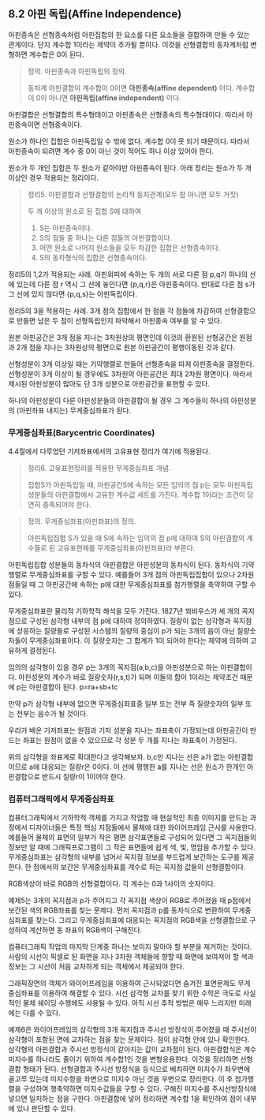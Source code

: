 ** 8.2 아핀 독립(Affine Independence)
   아핀종속은 선형종속처럼 아핀집합의 한 요소를 다른 요소들을 결합하여 
   만들 수 있는 관계이다. 단지 계수합 1이라는 제약이 추가될 뿐이다.
   이것을 선형결합의 동차계처럼 변형하면 계수합은 0이 된다. 

   #+BEGIN_QUOTE
   정의. 아핀종속과 아핀독립의 정의.

   동차계 아핀결합이 계수합이 0이면 *아핀종속(affine dependent)* 이다.
   계수합이 0이 아니면 *아핀독립(affine independent)* 이다.
   #+END_QUOTE

   아핀결합은 선형결합의 특수형태이고 아핀종속은 선형종속의 특수형태이다.
   따라서 아핀종속이면 선형종속이다.

   원소가 하나인 집합은 아핀독립일 수 밖에 없다. 계수합 0이 못 되기 때문이다.
   따라서 아핀종속이 되려면 계수 중 0이 아닌 것이 적어도 하나 이상 있어야 한다.

   원소가 두 개인 집합은 두 원소가 같아야만 아핀종속이 된다.
   아래 정리는 원소가 두 개 이상인 경우 적용되는 정리이다.

   #+BEGIN_QUOTE
   정리5. 아핀결합과 선형결합의 논리적 동치관계(모두 참 아니면 모두 거짓)

   두 개 이상의 원소로 된 집합 S에 대하여 
   1. S는 아핀종속이다.
   2. S의 점들 중 하나는 다른 점들의 아핀결합이다.
   3. 어떤 원소로 나머지 원소들을 모두 차감한 집합은 선형종속이다.
   4. S의 동차형식의 집합은 선형종속이다.   
   #+END_QUOTE

   정리5의 1,2가 적용되는 사례.
   아핀외피에 속하는 두 개의 서로 다른 점 p,q가 하나의 선에 있는데
   다른 점 r 역시 그 선에 놓인다면 {p,q,r}은 아핀종속이다.
   반대로 다른 점 s가 그 선에 있지 않다면 {p,q,s}는 아핀독립이다.
   
   정리5의 3을 적용하는 사례.
   3개 점의 집합에서 한 점을 각 점들에 차감하여 선형결합으로 만들면
   남은 두 점이 선형독립인지 파악해서 아핀종속 여부를 알 수 있다.

   원본 아핀공간은 3개 점을 지나는 3차원상의 평면인데
   이것의 환원된 선형공간은 원점과 2개 점을 지나는 3차원상의 평면으로
   원본 아핀공간이 평행이동된 것과 같다.

   선형성분이 3개 이상일 때는 기약행렬로 만들어 선형종속을 따져 아핀종속을 결정한다.
   선형성분이 3개 이상이 될 경우에도 3차원의 아핀공간은 최대 2차원 평면이다.
   따라서 제시된 아핀성분이 많아도 단 3개 성분으로 아핀공간을 표현할 수 있다.

   하나의 아핀성분이 다른 아핀성분들의 아핀결합이 될 경우
   그 계수들이 하나의 아핀성분의 (아핀좌표 내지는) 무게중심좌표가 된다.

*** 무게중심좌표(Barycentric Coordinates)
    4.4절에서 다루었던 기저좌표에서의 고유표현 정리가 여기에 적용된다.
   #+BEGIN_QUOTE
   정리6. 고유표현정리를 적용한 무게중심좌표 개념.

   집합S가 아핀독립일 때, 아핀공간S에 속하는 모든 임의의 점 p는 모두
   아핀독립성분들의 아핀결합에서 고유한 계수값 세트를 가진다.
   계수합 1이라는 조건이 당연히 충족되어야 한다.
   #+END_QUOTE

   #+BEGIN_QUOTE
   정의. 무게중심좌표(아핀좌표)의 정의.

   아핀독립집합 S가 있을 때 S에 속하는 임의의 점 p에 대하여
   S의 아핀결합의 계수들로 된 고유표현체를 무게중심좌표(아핀좌표)라 부른다.
   #+END_QUOTE
   
   아핀독립집합 성분들의 동차식의 아핀결합은 아핀성분의 동차식이 된다.
   동차식의 기약행렬로 무게중심좌표를 구할 수 있다.
   예를들어 3개 점의 아핀독립집합이 있으나 2차원 점들일 때
   그 아핀공간에 속하는 p에 대한 무게중심좌표를 첨가행렬을 축약하여 구할 수 있다.

   무게중심좌표란 물리적 기하학적 해석을 모두 가진다. 
   1827년 뫼비우스가 세 개의 꼭지점으로 구성된 삼각형 내부의 점 p에 대하여 정의하였다.
   질량이 없는 삼각형과 꼭지점에 상응하는 질량들로 구성된 시스템의 질량의 중심이 
   p가 되는 3개의 음이 아닌 질량숫자들이 무게중심좌표이다.
   이 질량숫자는 그 합계가 1이 되어야 한다는 제약에 의하여 고유하게 결정된다.

   임의의 삼각형이 있을 경우 p는 3개의 꼭지점(a,b,c)을 아핀성분으로 하는 아핀결합이다.
   아핀성분의 계수가 바로 질량숫자(r,s,t)가 되며 이들의 합이 1이라는 제약조건 때문에
   p는 아핀결합이 된다. p=ra+sb+tc

   만약 p가 삼각형 내부에 없으면 무게중심좌표중 일부 또는 전부 
   즉 질량숫자의 일부 또는 전부는 음수가 될 것이다. 

   우리가 배운 기저좌표는 원점과 기저 성분을 지나는 좌표축이 가정되는데
   아핀공간이 만드는 좌표는 원점이 없을 수 있으므로 각 성분 두 개를 지나는 좌표축이 가정된다.

   위의 삼각형을 좌표계로 확대한다고 생각해보자.
   b,c만 지나는 선은 a가 없는 아핀결합이므로 a에 대응되는 질량r은 0이다.
   이 선에 평행한 a를 지나는 선은 원소가 한개인 아핀결합으로 반드시 질량r이 1이어야 한다.

*** 컴퓨터그래픽에서 무게중심좌표
    컴퓨터그래픽에서 기하학적 객체를 가지고 작업할 때 현실적인 최종 이미지를 만드는 과정에서
    디자이너들은 특정 핵심 지점들에서 물체에 대한 와이어프레임 근사를 사용한다.
    예를들어 물체의 표면의 일부가 작은 평면 삼각표면들로 구성되어 있다면 그 꼭지점들의 정보만
    알 때에 그래픽프로그램이 그 작은 표면들에 쉽게 색, 빛, 명암을 추가할 수 있다.
    무게중심좌표는 삼각형의 내부를 넘어서 꼭지점 정보를 부드럽게 보간하는 도구를 제공한다.
    한 점에서의 보간은 무게중심좌표를 계수로 하는 꼭지점 값들의 선형결합이다.

    RGB색상이 바로 RGB의 선형결합이다. 각 계수는 0과 1사이의 숫자이다.
    
    예제5는 3개의 꼭지점과 p가 주어지고 각 꼭지점 색상이 RGB로 주어졌을 때
    p점에서 보간된 색의 RGB좌표를 찾는 문제다.
    먼저 꼭지점과 p를 동차식으로 변환하여 무게중심좌표를 찾는다.
    그리고 무게중심좌표에 대응되는 꼭지점의 RGB색을 선형결합으로 구성하여 계산하면
    동 좌표의 RGB색이 구해진다.

    컴퓨터그래픽 작업의 마지막 단계중 하나는 보이지 말아야 할 부분을 제거하는 것이다.
    사람의 시선이 픽셀로 된 화면을 지나 3차원 객체들에 향할 때 화면에 보여져야 할 
    색과 정보는 그 시선이 처음 교차하게 되는 객체에서 제공되야 한다.

    그래픽장면의 객체가 와이어프레임을 이용하여 근사되었다면 숨겨진 표면문제도 무게중심좌표를
    이용하여 해결할 수 있다. 시선 삼각형 교차를 찾기 위한 수학은 극도로 사실적인 물체 쉐이딩
    수행에도 사용될 수 있다. 아직 시선 추적 방법은 매우 느리지만 미래에는 다를 수 있다. 

    예제6은 와이어프레임의 삼각형의 3개 꼭지점과 주시선 방정식이 주어졌을 때 
    주시선이 삼각형이 포함된 면에 교차하는 점을 찾는 문제이다. 점이 삼각형 안에 있나 확인한다.
    삼각형의 아핀결합과 주시선 방정식이 같아지는 값이 교차점이 된다.
    아핀결합식은 계수 미지수를 하나라도 줄이기 위하여 계수합1인 것을 변형응용한다.
    이것을 정리하면 선형결합 형태가 된다. 선형결합과 주시선 방정식을 등식으로 배치하면
    미지수가 좌우변에 골고루 있는데 미지수항을 좌변으로 미지수 아닌 것을 우변으로 정리한다.
    이 후 첨가행렬을 구성하여 행축약하면 미지수값들을 구할 수 있다.
    구해진 미지수를 주시선방정식에 넣으면 일치하는 점을 구한다.
    아핀결합에 넣어 정리하면 계수합 1을 확인하여 점이 내부에 있나 판단할 수 있다.
   
    
